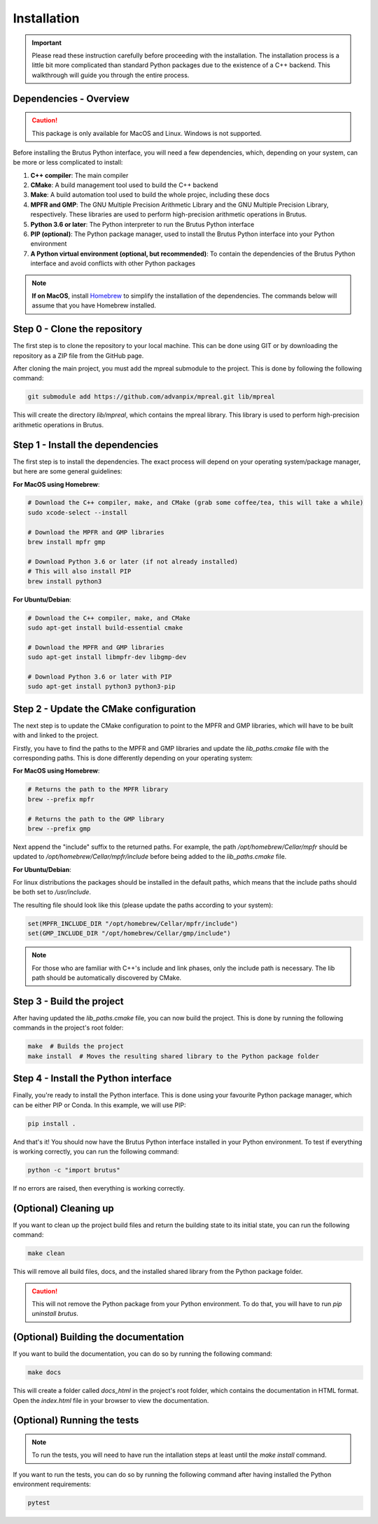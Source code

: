 Installation
============

.. important:: Please read these instruction carefully before proceeding with the installation. The installation process is a little bit more complicated than standard Python packages due to the existence of a C++ backend. This walkthrough will guide you through the entire process.

Dependencies - Overview
-----------------------

.. caution:: This package is only available for MacOS and Linux. Windows is not supported.

Before installing the Brutus Python interface, you will need a few dependencies, which, depending on your system,
can be more or less complicated to install:

#. **C++ compiler**: The main compiler
#. **CMake**: A build management tool used to build the C++ backend
#. **Make**: A build automation tool used to build the whole projec, including these docs
#. **MPFR and GMP**: The GNU Multiple Precision Arithmetic Library and the GNU Multiple Precision Library, respectively. These libraries are used to perform high-precision arithmetic operations in Brutus.
#. **Python 3.6 or later**: The Python interpreter to run the Brutus Python interface
#. **PIP (optional)**: The Python package manager, used to install the Brutus Python interface into your Python environment
#. **A Python virtual environment (optional, but recommended)**: To contain the dependencies of the Brutus Python interface and avoid conflicts with other Python packages

.. note :: **If on MacOS**, install `Homebrew <https://brew.sh/>`_ to simplify the installation of the dependencies. The commands below will assume that you have Homebrew installed.

Step 0 - Clone the repository
-----------------------------

The first step is to clone the repository to your local machine. This can be done using GIT or by downloading the repository as a ZIP file from the GitHub page.

After cloning the main project, you must add the mpreal submodule to the project. This is done by following the following command:

.. code-block:: bash

    git submodule add https://github.com/advanpix/mpreal.git lib/mpreal

This will create the directory `lib/mpreal`, which contains the mpreal library. This library is used to perform high-precision arithmetic operations in Brutus.

Step 1 - Install the dependencies
---------------------------------

The first step is to install the dependencies. The exact process will depend on your operating system/package manager, but here are some general guidelines:

**For MacOS using Homebrew**:

.. code-block:: bash

    # Download the C++ compiler, make, and CMake (grab some coffee/tea, this will take a while)
    sudo xcode-select --install

    # Download the MPFR and GMP libraries
    brew install mpfr gmp

    # Download Python 3.6 or later (if not already installed)
    # This will also install PIP
    brew install python3

**For Ubuntu/Debian**:

.. code-block:: bash

    # Download the C++ compiler, make, and CMake
    sudo apt-get install build-essential cmake

    # Download the MPFR and GMP libraries
    sudo apt-get install libmpfr-dev libgmp-dev

    # Download Python 3.6 or later with PIP
    sudo apt-get install python3 python3-pip

Step 2 - Update the CMake configuration
---------------------------------------

The next step is to update the CMake configuration to point to the MPFR and GMP libraries, which will have to be built with and linked to the project.

Firstly, you have to find the paths to the MPFR and GMP libraries and update the `lib_paths.cmake` file with the corresponding paths.
This is done differently depending on your operating system:

**For MacOS using Homebrew**:

.. code-block:: bash

    # Returns the path to the MPFR library
    brew --prefix mpfr

    # Returns the path to the GMP library
    brew --prefix gmp

Next append the "include" suffix to the returned paths. For example, the path `/opt/homebrew/Cellar/mpfr` should be updated to `/opt/homebrew/Cellar/mpfr/include` before being added to the `lib_paths.cmake` file.

**For Ubuntu/Debian**:

For linux distributions the packages should be installed in the default paths, which means that the include paths should be both set to `/usr/include`.

The resulting file should look like this (please update the paths according to your system):

.. code-block:: cmake

    set(MPFR_INCLUDE_DIR "/opt/homebrew/Cellar/mpfr/include")
    set(GMP_INCLUDE_DIR "/opt/homebrew/Cellar/gmp/include")

.. note:: For those who are familiar with C++'s include and link phases, only the include path is necessary. The lib path should be automatically discovered by CMake.

Step 3 - Build the project
--------------------------

After having updated the `lib_paths.cmake` file, you can now build the project. This is done by running the following commands in the project's root folder:

.. code-block:: bash

    make  # Builds the project
    make install  # Moves the resulting shared library to the Python package folder

Step 4 - Install the Python interface
-------------------------------------

Finally, you're ready to install the Python interface. This is done using your favourite Python package manager, which can be either PIP or Conda. In this example, we will use PIP:

.. code-block:: bash

    pip install .

And that's it! You should now have the Brutus Python interface installed in your Python environment. To test if everything is working correctly, you can run the following command:

.. code-block:: bash

    python -c "import brutus"

If no errors are raised, then everything is working correctly.

(Optional) Cleaning up
----------------------

If you want to clean up the project build files and return the building state to its initial state, you can run the following command:

.. code-block:: bash

    make clean

This will remove all build files, docs, and the installed shared library from the Python package folder.

.. caution:: This will not remove the Python package from your Python environment. To do that, you will have to run `pip uninstall brutus`.


(Optional) Building the documentation
---------------------------------------------

If you want to build the documentation, you can do so by running the following command:

.. code-block:: bash

    make docs

This will create a folder called `docs_html` in the project's root folder, which contains the documentation in HTML format. Open the `index.html` file in your browser to view the documentation.


(Optional) Running the tests
----------------------------

.. note:: To run the tests, you will need to have run the intallation steps at least until the `make install` command.

If you want to run the tests, you can do so by running the following command after having installed the Python environment requirements:

.. code-block:: bash

    pytest
